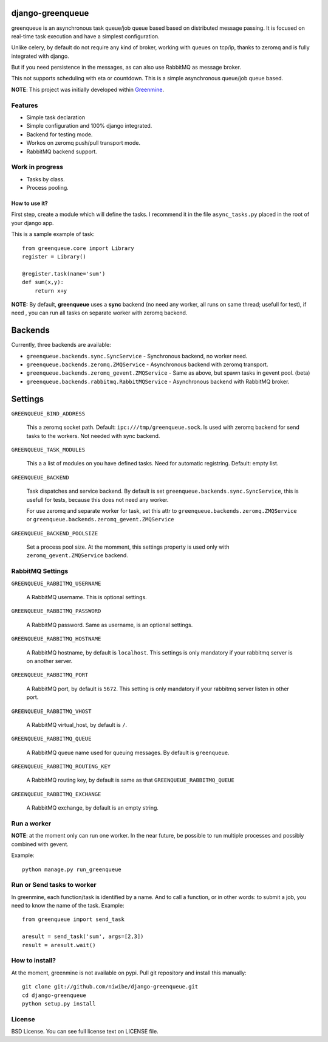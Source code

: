 =================
django-greenqueue
=================

greenqueue is an asynchronous task queue/job queue based based on distributed message passing. It is focused on real-time task execution
and have a simplest configuration.

Unlike celery, by default do not require any kind of broker, working with queues on tcp/ip, 
thanks to zeromq and is fully integrated with django.

But if you need persistence in the messages, as can also use RabbitMQ as message broker.

This not supports scheduling with eta or countdown. This is a simple asynchronous queue/job queue based.

**NOTE**: This project was initially developed within Greenmine_.

.. _Greenmine: https://github.com/niwibe/Green-Mine

Features
--------

* Simple task declaration
* Simple configuration and 100% django integrated.
* Backend for testing mode.
* Workos on zeromq push/pull transport mode.
* RabbitMQ backend support.

Work in progress
----------------

* Tasks by class.
* Process pooling.


How to use it?
==============

First step, create a module which will define the tasks. I recommend it in the file ``async_tasks.py`` placed in the 
root of your django app.

This is a sample example of task::

    from greenqueue.core import Library
    register = Library()
    
    @register.task(name='sum')
    def sum(x,y):
        return x+y 


**NOTE:** By default, **greenqueue** uses a **sync** backend (no need any worker, all runs on same thread; usefull for test), if need
, you can run all tasks on separate worker with zeromq backend. 

========
Backends
========

Currently, three backends are available:

* ``greenqueue.backends.sync.SyncService`` - Synchronous backend, no worker need.
* ``greenqueue.backends.zeromq.ZMQService`` - Asynchronous backend with zeromq transport.
* ``greenqueue.backends.zeromq_gevent.ZMQService`` - Same as above, but spawn tasks in gevent pool. (beta)
* ``greenqueue.backends.rabbitmq.RabbitMQService`` - Asynchronous backend with RabbitMQ broker.

========
Settings
========

``GREENQUEUE_BIND_ADDRESS``

    This a zeromq socket path. Default: ``ipc:///tmp/greenqueue.sock``. Is used with zeromq backend for send tasks
    to the workers. Not needed with sync backend.

``GREENQUEUE_TASK_MODULES``
    
    This a a list of modules on you have defined tasks. Need for automatic registring. Default: empty list.

``GREENQUEUE_BACKEND``
    
    Task dispatches and service backend. By default is set ``greenqueue.backends.sync.SyncService``, this is usefull
    for tests, because this does not need any worker.

    For use zeromq and separate worker for task, set this attr to ``greenqueue.backends.zeromq.ZMQService`` or 
    ``greenqueue.backends.zeromq_gevent.ZMQService``

``GREENQUEUE_BACKEND_POOLSIZE``

    Set a process pool size. At the momment, this settings property is used only with ``zeromq_gevent.ZMQService``
    backend.


RabbitMQ Settings
-----------------

``GREENQUEUE_RABBITMQ_USERNAME``

    A RabbitMQ username. This is optional settings.

``GREENQUEUE_RABBITMQ_PASSWORD``
    
    A RabbitMQ password. Same as username, is an optional settings.

``GREENQUEUE_RABBITMQ_HOSTNAME``
    
    A RabbitMQ hostname, by default is ``localhost``. This settings is only mandatory if your rabbitmq server is on another server.

``GREENQUEUE_RABBITMQ_PORT``

    A RabbitMQ port, by default is ``5672``. This setting is only mandatory if your rabbitmq server listen in other port.

``GREENQUEUE_RABBITMQ_VHOST``
    
    A RabbitMQ virtual_host, by default is ``/``.

``GREENQUEUE_RABBITMQ_QUEUE``

    A RabbitMQ queue name used for queuing messages. By default is ``greenqueue``.

``GREENQUEUE_RABBITMQ_ROUTING_KEY``
    
    A RabbitMQ routing key, by default is same as that ``GREENQUEUE_RABBITMQ_QUEUE``

``GREENQUEUE_RABBITMQ_EXCHANGE``

    A RabbitMQ exchange, by default is an empty string.


Run a worker
------------

**NOTE**: at the moment only can run one worker. In the near future, be possible to run multiple processes 
and possibly combined with gevent.

Example::
    
    python manage.py run_greenqueue


Run or Send tasks to worker
---------------------------

In greenmine, each function/task is identified by a name. And to call a function, or in other words: to submit a job, 
you need to know the name of the task. Example::
    
    from greenqueue import send_task
    
    aresult = send_task('sum', args=[2,3])
    result = aresult.wait()


How to install?
---------------

At the moment, greenmine is not available on pypi. 
Pull git repository and install this manually::
    
    git clone git://github.com/niwibe/django-greenqueue.git
    cd django-greenqueue
    python setup.py install

License
-------

BSD License. You can see full license text on LICENSE file.

